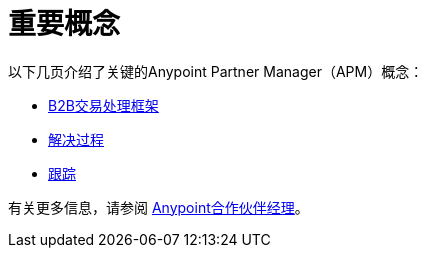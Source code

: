 = 重要概念
:keywords: Anypoint b2b Anypoint Partner Manager concepts


以下几页介绍了关键的Anypoint Partner Manager（APM）概念：

*  link:/anypoint-b2b/b2b-transaction-processing-framework[B2B交易处理框架]
*  link:/anypoint-b2b/resolution-processes[解决过程]
*  link:/anypoint-b2b/tracking[跟踪]

有关更多信息，请参阅 link:/anypoint-b2b/anypoint-partner-manager[Anypoint合作伙伴经理]。
